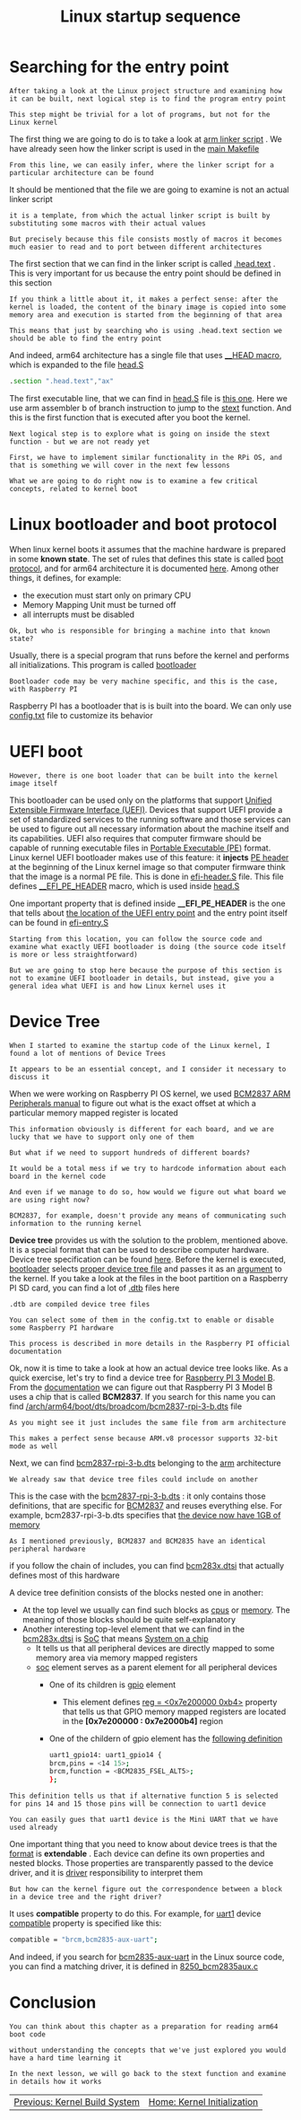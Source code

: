 #+TITLE: Linux startup sequence
#+HTML_HEAD: <link rel="stylesheet" type="text/css" href="../css/main.css" />
#+HTML_LINK_HOME: ./initialization.html
#+HTML_LINK_UP: ./build_system.html
#+OPTIONS: num:nil timestamp:nil ^:nil
* Searching for the entry point
#+begin_example
  After taking a look at the Linux project structure and examining how it can be built, next logical step is to find the program entry point

  This step might be trivial for a lot of programs, but not for the Linux kernel
#+end_example
The first thing we are going to do is to take a look at [[https:/github.com/torvalds/linux/blob/v4.14/arch/arm64/kernel/vmlinux.lds.S][arm linker script]] . We have already seen how the linker script is used in the [[https://github.com/torvalds/linux/blob/v4.14/Makefile#L970][main Makefile]]

#+begin_example
From this line, we can easily infer, where the linker script for a particular architecture can be found
#+end_example


It should be mentioned that the file we are going to examine is not an actual linker script

#+begin_example
  it is a template, from which the actual linker script is built by substituting some macros with their actual values

  But precisely because this file consists mostly of macros it becomes much easier to read and to port between different architectures
#+end_example

The first section that we can find in the linker script is called [[https://github.com/torvalds/linux/blob/v4.14/arch/arm64/kernel/vmlinux.lds.S#L96][.head.text]] . This is very important for us because the entry point should be defined in this section

#+begin_example
  If you think a little about it, it makes a perfect sense: after the kernel is loaded, the content of the binary image is copied into some memory area and execution is started from the beginning of that area

  This means that just by searching who is using .head.text section we should be able to find the entry point
#+end_example

And indeed, arm64 architecture has a single file that uses [[https://github.com/torvalds/linux/blob/v4.14/include/linux/init.h#L90][__HEAD macro]], which is expanded to the file [[https://github.com/torvalds/linux/blob/v4.14/arch/arm64/kernel/head.S][head.S]] 

#+begin_src asm
	  .section ".head.text","ax"
#+end_src

The first executable line, that we can find in _head.S_ file is [[https://github.com/torvalds/linux/blob/v4.14/arch/arm64/kernel/head.S#L85][this one]]. Here we use arm assembler b of branch instruction to jump to the _stext_ function. And this is the first function that is executed after you boot the kernel.

#+begin_example
  Next logical step is to explore what is going on inside the stext function - but we are not ready yet

  First, we have to implement similar functionality in the RPi OS, and that is something we will cover in the next few lessons

  What we are going to do right now is to examine a few critical concepts, related to kernel boot
#+end_example
* Linux bootloader and boot protocol
When linux kernel boots it assumes that the machine hardware is prepared in some *known state*. The set of rules that defines this state is called _boot protocol_, and for arm64 architecture it is documented [[https://github.com/torvalds/linux/blob/v4.14/Documentation/arm64/booting.txt][here]]. Among other things, it defines, for example:
+ the execution must start only on primary CPU
+ Memory Mapping Unit must be turned off
+ all interrupts must be disabled 

#+begin_example
  Ok, but who is responsible for bringing a machine into that known state?
#+end_example
Usually, there is a special program that runs before the kernel and performs all initializations. This program is called _bootloader_

#+begin_example
  Bootloader code may be very machine specific, and this is the case, with Raspberry PI
#+end_example

Raspberry PI has a bootloader that is is built into the board. We can only use [[https://www.raspberrypi.com/documentation/computers/configuration.html][config.txt]] file to customize its behavior
* UEFI boot
#+begin_example
However, there is one boot loader that can be built into the kernel image itself
#+end_example
This bootloader can be used only on the platforms that support [[https://en.wikipedia.org/wiki/UEFI][Unified Extensible Firmware Interface (UEFI)]]. Devices that support UEFI provide a set of standardized services to the running software and those services can be used to figure out all necessary information about the machine itself and its capabilities. UEFI also requires that computer firmware should be capable of running executable files in [[https://en.wikipedia.org/wiki/Portable_Executable][Portable Executable (PE)]] format. Linux kernel UEFI bootloader makes use of this feature: it *injects* _PE header_ at the beginning of the Linux kernel image so that computer firmware think that the image is a normal PE file. This is done in [[https://github.com/torvalds/linux/blob/v4.14/arch/arm64/kernel/efi-header.S][efi-header.S]] file. This file defines [[https://github.com/torvalds/linux/blob/v4.14/arch/arm64/kernel/efi-header.S#L13][__EFI_PE_HEADER]] macro, which is used inside _head.S_

One important property that is defined inside *__EFI_PE_HEADER* is the one that tells about [[https://github.com/torvalds/linux/blob/v4.14/arch/arm64/kernel/efi-header.S#L33][the location of the UEFI entry point]] and the entry point itself can be found in [[https://github.com/torvalds/linux/blob/v4.14/arch/arm64/kernel/efi-entry.S#L32][efi-entry.S]]

#+begin_example
  Starting from this location, you can follow the source code and examine what exactly UEFI bootloader is doing (the source code itself is more or less straightforward)

  But we are going to stop here because the purpose of this section is not to examine UEFI bootloader in details, but instead, give you a general idea what UEFI is and how Linux kernel uses it
#+end_example

* Device Tree 
#+begin_example
  When I started to examine the startup code of the Linux kernel, I found a lot of mentions of Device Trees

  It appears to be an essential concept, and I consider it necessary to discuss it
#+end_example

When we were working on Raspberry PI OS kernel, we used [[https://github.com/raspberrypi/documentation/files/1888662/BCM2837-ARM-Peripherals.-.Revised.-.V2-1.pdf][BCM2837 ARM Peripherals manual]] to figure out what is the exact offset at which a particular memory mapped register is located

#+begin_example
  This information obviously is different for each board, and we are lucky that we have to support only one of them

  But what if we need to support hundreds of different boards?

  It would be a total mess if we try to hardcode information about each board in the kernel code

  And even if we manage to do so, how would we figure out what board we are using right now?

  BCM2837, for example, doesn't provide any means of communicating such information to the running kernel
#+end_example

*Device tree* provides us with the solution to the problem, mentioned above. It is a special format that can be used to describe computer hardware. Device tree specification can be found [[https://www.devicetree.org/][here]]. Before the kernel is executed, _bootloader_ selects _proper device tree file_ and passes it as an _argument_ to the kernel. If you take a look at the files in the boot partition on a Raspberry PI SD card, you can find a lot of _.dtb_ files here

#+begin_example
  .dtb are compiled device tree files

  You can select some of them in the config.txt to enable or disable some Raspberry PI hardware

  This process is described in more details in the Raspberry PI official documentation
#+end_example

Ok, now it is time to take a look at how an actual device tree looks like. As a quick exercise, let's try to find a device tree for [[https://www.raspberrypi.org/products/raspberry-pi-3-model-b/][Raspberry PI 3 Model B]]. From the [[https://www.raspberrypi.org/documentation/hardware/raspberrypi/bcm2837/README.md][documentation]] we can figure out that Raspberry PI 3 Model B uses a chip that is called *BCM2837*. If you search for this name you can find [[https://github.com/torvalds/linux/blob/v4.14/arch/arm64/boot/dts/broadcom/bcm2837-rpi-3-b.dts][/arch/arm64/boot/dts/broadcom/bcm2837-rpi-3-b.dts]] file

#+begin_example
  As you might see it just includes the same file from arm architecture

  This makes a perfect sense because ARM.v8 processor supports 32-bit mode as well
#+end_example

Next, we can find [[https://github.com/torvalds/linux/blob/v4.14/arch/arm/boot/dts/bcm2837-rpi-3-b.dts][bcm2837-rpi-3-b.dts]] belonging to the [[https://github.com/torvalds/linux/tree/v4.14/arch/arm][arm]] architecture

#+begin_example
We already saw that device tree files could include on another
#+end_example

This is the case with the _bcm2837-rpi-3-b.dts_ : it only contains those definitions, that are specific for _BCM2837_ and reuses everything else. For example, bcm2837-rpi-3-b.dts specifies that [[https://github.com/torvalds/linux/blob/v4.14/arch/arm/boot/dts/bcm2837-rpi-3-b.dts#L18][the device now have 1GB of memory]]

#+begin_example
As I mentioned previously, BCM2837 and BCM2835 have an identical peripheral hardware
#+end_example

if you follow the chain of includes, you can find [[https://github.com/torvalds/linux/blob/v4.14/arch/arm/boot/dts/bcm283x.dtsi][bcm283x.dtsi]] that actually defines most of this hardware

A device tree definition consists of the blocks nested one in another:
+ At the top level we usually can find such blocks as [[https://github.com/torvalds/linux/blob/v4.14/arch/arm/boot/dts/bcm2837.dtsi#L30][cpus]] or [[https://github.com/torvalds/linux/blob/v4.14/arch/arm/boot/dts/bcm2837-rpi-3-b.dts#L17][memory]]. The meaning of those blocks should be quite self-explanatory
+ Another interesting top-level element that we can find in the _bcm283x.dtsi_ is [[https://github.com/torvalds/linux/blob/v4.14/arch/arm/boot/dts/bcm283x.dtsi#L52][SoC]] that means [[https://en.wikipedia.org/wiki/System_on_a_chip][System on a chip]]
  + It tells us that all peripheral devices are directly mapped to some memory area via memory mapped registers
  + _soc_ element serves as a parent element for all peripheral devices
    + One of its children is [[https://github.com/torvalds/linux/blob/v4.14/arch/arm/boot/dts/bcm283x.dtsi#L147][gpio]] element
      + This element defines [[https://github.com/torvalds/linux/blob/v4.14/arch/arm/boot/dts/bcm283x.dtsi#L149][reg = <0x7e200000 0xb4>]] property that tells us that GPIO memory mapped registers are located in the *[0x7e200000 : 0x7e2000b4]* region
	+ One of the childern of gpio element has the [[https://github.com/torvalds/linux/blob/v4.14/arch/arm/boot/dts/bcm283x.dtsi#L474][following definition]]

  #+begin_src sh 
    uart1_gpio14: uart1_gpio14 {
	brcm,pins = <14 15>;
	brcm,function = <BCM2835_FSEL_ALT5>;
    };
  #+end_src

#+begin_example
  This definition tells us that if alternative function 5 is selected for pins 14 and 15 those pins will be connection to uart1 device

  You can easily gues that uart1 device is the Mini UART that we have used already
#+end_example

One important thing that you need to know about device trees is that the _format_ is *extendable* . Each device can define its own properties and nested blocks. Those properties are transparently passed to the device driver, and it is _driver_ responsibility to interpret them

#+begin_example
  But how can the kernel figure out the correspondence between a block in a device tree and the right driver?
#+end_example

It uses *compatible* property to do this. For example, for _uart1_ device _compatible_ property is specified like this:

#+begin_src sh 
  compatible = "brcm,bcm2835-aux-uart";
#+end_src

And indeed, if you search for _bcm2835-aux-uart_ in the Linux source code, you can find a matching driver, it is defined in [[https://github.com/torvalds/linux/blob/v4.14/drivers/tty/serial/8250/8250_bcm2835aux.c][8250_bcm2835aux.c]]

* Conclusion

#+begin_example
  You can think about this chapter as a preparation for reading arm64 boot code

  without understanding the concepts that we've just explored you would have a hard time learning it

  In the next lesson, we will go back to the stext function and examine in details how it works
#+end_example

#+ATTR_HTML: :border 1 :rules all :frame boader
| [[file:build_system.org][Previous: Kernel Build System]] |  [[file:initialization.org][Home: Kernel Initialization]] |
